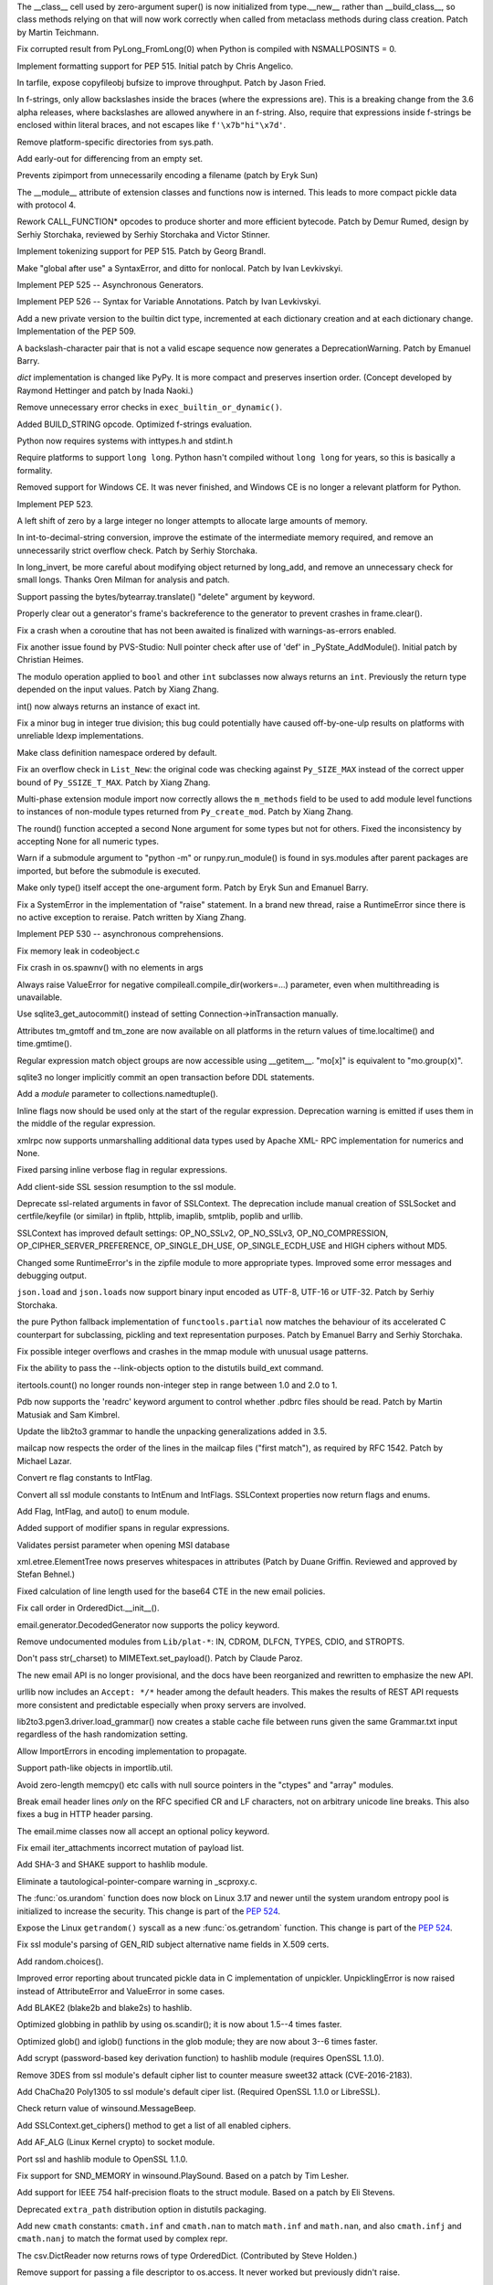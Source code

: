 .. bpo: 23722
.. date: 9319
.. nonce: C-8boi
.. release date: 2016-09-12
.. section: Core and Builtins

The __class__ cell used by zero-argument super() is now initialized from
type.__new__ rather than __build_class__, so class methods relying on that
will now work correctly when called from metaclass methods during class
creation. Patch by Martin Teichmann.

..

.. bpo: 25221
.. date: 9318
.. nonce: 9YbOxB
.. section: Core and Builtins

Fix corrupted result from PyLong_FromLong(0) when Python is compiled with
NSMALLPOSINTS = 0.

..

.. bpo: 27080
.. date: 9317
.. nonce: Te4Tjb
.. section: Core and Builtins

Implement formatting support for PEP 515.  Initial patch by Chris Angelico.

..

.. bpo: 27199
.. date: 9316
.. nonce: GheADD
.. section: Core and Builtins

In tarfile, expose copyfileobj bufsize to improve throughput. Patch by Jason
Fried.

..

.. bpo: 27948
.. date: 9315
.. nonce: Rpw5nq
.. section: Core and Builtins

In f-strings, only allow backslashes inside the braces (where the
expressions are).  This is a breaking change from the 3.6 alpha releases,
where backslashes are allowed anywhere in an f-string.  Also, require that
expressions inside f-strings be enclosed within literal braces, and not
escapes like ``f'\x7b"hi"\x7d'``.

..

.. bpo: 28046
.. date: 9314
.. nonce: liHxFW
.. section: Core and Builtins

Remove platform-specific directories from sys.path.

..

.. bpo: 28071
.. date: 9313
.. nonce: PffE44
.. section: Core and Builtins

Add early-out for differencing from an empty set.

..

.. bpo: 25758
.. date: 9312
.. nonce: yR-YTD
.. section: Core and Builtins

Prevents zipimport from unnecessarily encoding a filename (patch by Eryk
Sun)

..

.. bpo: 25856
.. date: 9311
.. nonce: neCvXl
.. section: Core and Builtins

The __module__ attribute of extension classes and functions now is interned.
This leads to more compact pickle data with protocol 4.

..

.. bpo: 27213
.. date: 9310
.. nonce: VCfkkp
.. section: Core and Builtins

Rework CALL_FUNCTION* opcodes to produce shorter and more efficient
bytecode. Patch by Demur Rumed, design by Serhiy Storchaka, reviewed by
Serhiy Storchaka and Victor Stinner.

..

.. bpo: 26331
.. date: 9309
.. nonce: TdJp8_
.. section: Core and Builtins

Implement tokenizing support for PEP 515. Patch by Georg Brandl.

..

.. bpo: 27999
.. date: 9308
.. nonce: 8aacQj
.. section: Core and Builtins

Make "global after use" a SyntaxError, and ditto for nonlocal. Patch by Ivan
Levkivskyi.

..

.. bpo: 28003
.. date: 9307
.. nonce: noeoav
.. section: Core and Builtins

Implement PEP 525 -- Asynchronous Generators.

..

.. bpo: 27985
.. date: 9306
.. nonce: 0ayJ5k
.. section: Core and Builtins

Implement PEP 526 -- Syntax for Variable Annotations. Patch by Ivan
Levkivskyi.

..

.. bpo: 26058
.. date: 9305
.. nonce: UR_ojv
.. section: Core and Builtins

Add a new private version to the builtin dict type, incremented at each
dictionary creation and at each dictionary change. Implementation of the PEP
509.

..

.. bpo: 27364
.. date: 9304
.. nonce: 8u_LoD
.. section: Core and Builtins

A backslash-character pair that is not a valid escape sequence now generates
a DeprecationWarning.  Patch by Emanuel Barry.

..

.. bpo: 27350
.. date: 9303
.. nonce: aABzcL
.. section: Core and Builtins

`dict` implementation is changed like PyPy. It is more compact and preserves
insertion order. (Concept developed by Raymond Hettinger and patch by Inada
Naoki.)

..

.. bpo: 27911
.. date: 9302
.. nonce: 1eaHRd
.. section: Core and Builtins

Remove unnecessary error checks in ``exec_builtin_or_dynamic()``.

..

.. bpo: 27078
.. date: 9301
.. nonce: ZevPQR
.. section: Core and Builtins

Added BUILD_STRING opcode.  Optimized f-strings evaluation.

..

.. bpo: 17884
.. date: 9300
.. nonce: wGy0dr
.. section: Core and Builtins

Python now requires systems with inttypes.h and stdint.h

..

.. bpo: 27961
.. date: 9299
.. nonce: EYS8oe
.. section: Core and Builtins

Require platforms to support ``long long``. Python hasn't compiled without
``long long`` for years, so this is basically a formality.

..

.. bpo: 27355
.. date: 9298
.. nonce: qdIpxm
.. section: Core and Builtins

Removed support for Windows CE.  It was never finished, and Windows CE is no
longer a relevant platform for Python.

..

.. bpo: 0
.. date: 9297
.. nonce: rdhhVw
.. section: Core and Builtins

Implement PEP 523.

..

.. bpo: 27870
.. date: 9296
.. nonce: Y0u34u
.. section: Core and Builtins

A left shift of zero by a large integer no longer attempts to allocate large
amounts of memory.

..

.. bpo: 25402
.. date: 9295
.. nonce: naeRHq
.. section: Core and Builtins

In int-to-decimal-string conversion, improve the estimate of the
intermediate memory required, and remove an unnecessarily strict overflow
check. Patch by Serhiy Storchaka.

..

.. bpo: 27214
.. date: 9294
.. nonce: CDh8S4
.. section: Core and Builtins

In long_invert, be more careful about modifying object returned by long_add,
and remove an unnecessary check for small longs. Thanks Oren Milman for
analysis and patch.

..

.. bpo: 27506
.. date: 9293
.. nonce: eK87PI
.. section: Core and Builtins

Support passing the bytes/bytearray.translate() "delete" argument by
keyword.

..

.. bpo: 27812
.. date: 9292
.. nonce: sidcs8
.. section: Core and Builtins

Properly clear out a generator's frame's backreference to the generator to
prevent crashes in frame.clear().

..

.. bpo: 27811
.. date: 9291
.. nonce: T4AuBo
.. section: Core and Builtins

Fix a crash when a coroutine that has not been awaited is finalized with
warnings-as-errors enabled.

..

.. bpo: 27587
.. date: 9290
.. nonce: mbavY2
.. section: Core and Builtins

Fix another issue found by PVS-Studio: Null pointer check after use of 'def'
in _PyState_AddModule(). Initial patch by Christian Heimes.

..

.. bpo: 27792
.. date: 9289
.. nonce: Np6_Hl
.. section: Core and Builtins

The modulo operation applied to ``bool`` and other ``int`` subclasses now
always returns an ``int``. Previously the return type depended on the input
values. Patch by Xiang Zhang.

..

.. bpo: 26984
.. date: 9288
.. nonce: 7--80J
.. section: Core and Builtins

int() now always returns an instance of exact int.

..

.. bpo: 25604
.. date: 9287
.. nonce: UkeHGy
.. section: Core and Builtins

Fix a minor bug in integer true division; this bug could potentially have
caused off-by-one-ulp results on platforms with unreliable ldexp
implementations.

..

.. bpo: 24254
.. date: 9286
.. nonce: 368r1U
.. section: Core and Builtins

Make class definition namespace ordered by default.

..

.. bpo: 27662
.. date: 9285
.. nonce: a8cBpq
.. section: Core and Builtins

Fix an overflow check in ``List_New``: the original code was checking
against ``Py_SIZE_MAX`` instead of the correct upper bound of
``Py_SSIZE_T_MAX``. Patch by Xiang Zhang.

..

.. bpo: 27782
.. date: 9284
.. nonce: C8OBQD
.. section: Core and Builtins

Multi-phase extension module import now correctly allows the ``m_methods``
field to be used to add module level functions to instances of non-module
types returned from ``Py_create_mod``. Patch by Xiang Zhang.

..

.. bpo: 27936
.. date: 9283
.. nonce: AdOann
.. section: Core and Builtins

The round() function accepted a second None argument for some types but not
for others.  Fixed the inconsistency by accepting None for all numeric
types.

..

.. bpo: 27487
.. date: 9282
.. nonce: jeTQNr
.. section: Core and Builtins

Warn if a submodule argument to "python -m" or runpy.run_module() is found
in sys.modules after parent packages are imported, but before the submodule
is executed.

..

.. bpo: 27157
.. date: 9281
.. nonce: Wf_eFE
.. section: Core and Builtins

Make only type() itself accept the one-argument form. Patch by Eryk Sun and
Emanuel Barry.

..

.. bpo: 27558
.. date: 9280
.. nonce: VmltMh
.. section: Core and Builtins

Fix a SystemError in the implementation of "raise" statement. In a brand new
thread, raise a RuntimeError since there is no active exception to reraise.
Patch written by Xiang Zhang.

..

.. bpo: 28008
.. date: 9279
.. nonce: 0DdIrA
.. section: Core and Builtins

Implement PEP 530 -- asynchronous comprehensions.

..

.. bpo: 27942
.. date: 9278
.. nonce: wCAkW5
.. section: Core and Builtins

Fix memory leak in codeobject.c

..

.. bpo: 28732
.. date: 9277
.. nonce: xkG8k7
.. section: Library

Fix crash in os.spawnv() with no elements in args

..

.. bpo: 28485
.. date: 9276
.. nonce: WuKqKh
.. section: Library

Always raise ValueError for negative compileall.compile_dir(workers=...)
parameter, even when multithreading is unavailable.

..

.. bpo: 28037
.. date: 9275
.. nonce: -3u7zq
.. section: Library

Use sqlite3_get_autocommit() instead of setting Connection->inTransaction
manually.

..

.. bpo: 25283
.. date: 9274
.. nonce: qwQDX2
.. section: Library

Attributes tm_gmtoff and tm_zone are now available on all platforms in the
return values of time.localtime() and time.gmtime().

..

.. bpo: 24454
.. date: 9273
.. nonce: pUTKOA
.. section: Library

Regular expression match object groups are now accessible using __getitem__.
"mo[x]" is equivalent to "mo.group(x)".

..

.. bpo: 10740
.. date: 9272
.. nonce: 8iGFan
.. section: Library

sqlite3 no longer implicitly commit an open transaction before DDL
statements.

..

.. bpo: 17941
.. date: 9271
.. nonce: E9rm_o
.. section: Library

Add a *module* parameter to collections.namedtuple().

..

.. bpo: 22493
.. date: 9270
.. nonce: yDfUrj
.. section: Library

Inline flags now should be used only at the start of the regular expression.
Deprecation warning is emitted if uses them in the middle of the regular
expression.

..

.. bpo: 26885
.. date: 9269
.. nonce: TJ779X
.. section: Library

xmlrpc now supports unmarshalling additional data types used by Apache XML-
RPC implementation for numerics and None.

..

.. bpo: 28070
.. date: 9268
.. nonce: Kot8Hu
.. section: Library

Fixed parsing inline verbose flag in regular expressions.

..

.. bpo: 19500
.. date: 9267
.. nonce: H7q5im
.. section: Library

Add client-side SSL session resumption to the ssl module.

..

.. bpo: 28022
.. date: 9266
.. nonce: 08kTMg
.. section: Library

Deprecate ssl-related arguments in favor of SSLContext. The deprecation
include manual creation of SSLSocket and certfile/keyfile (or similar) in
ftplib, httplib, imaplib, smtplib, poplib and urllib.

..

.. bpo: 28043
.. date: 9265
.. nonce: 588Oy3
.. section: Library

SSLContext has improved default settings: OP_NO_SSLv2, OP_NO_SSLv3,
OP_NO_COMPRESSION, OP_CIPHER_SERVER_PREFERENCE, OP_SINGLE_DH_USE,
OP_SINGLE_ECDH_USE and HIGH ciphers without MD5.

..

.. bpo: 24693
.. date: 9264
.. nonce: a63Shp
.. section: Library

Changed some RuntimeError's in the zipfile module to more appropriate types.
Improved some error messages and debugging output.

..

.. bpo: 17909
.. date: 9263
.. nonce: SMNkt6
.. section: Library

``json.load`` and ``json.loads`` now support binary input encoded as UTF-8,
UTF-16 or UTF-32. Patch by Serhiy Storchaka.

..

.. bpo: 27137
.. date: 9262
.. nonce: frjG8W
.. section: Library

the pure Python fallback implementation of ``functools.partial`` now matches
the behaviour of its accelerated C counterpart for subclassing, pickling and
text representation purposes. Patch by Emanuel Barry and Serhiy Storchaka.

..

.. bpo: 0
.. date: 9261
.. nonce: 81jNns
.. section: Library

Fix possible integer overflows and crashes in the mmap module with unusual
usage patterns.

..

.. bpo: 1703178
.. date: 9260
.. nonce: meb49K
.. section: Library

Fix the ability to pass the --link-objects option to the distutils build_ext
command.

..

.. bpo: 28019
.. date: 9259
.. nonce: KUhBaS
.. section: Library

itertools.count() no longer rounds non-integer step in range between 1.0 and
2.0 to 1.

..

.. bpo: 18401
.. date: 9258
.. nonce: _12WDV
.. section: Library

Pdb now supports the 'readrc' keyword argument to control whether .pdbrc
files should be read.  Patch by Martin Matusiak and Sam Kimbrel.

..

.. bpo: 25969
.. date: 9257
.. nonce: qSPkl-
.. section: Library

Update the lib2to3 grammar to handle the unpacking generalizations added in
3.5.

..

.. bpo: 14977
.. date: 9256
.. nonce: 4MvALg
.. section: Library

mailcap now respects the order of the lines in the mailcap files ("first
match"), as required by RFC 1542.  Patch by Michael Lazar.

..

.. bpo: 28082
.. date: 9255
.. nonce: EICw4d
.. section: Library

Convert re flag constants to IntFlag.

..

.. bpo: 28025
.. date: 9254
.. nonce: YxcZHY
.. section: Library

Convert all ssl module constants to IntEnum and IntFlags. SSLContext
properties now return flags and enums.

..

.. bpo: 23591
.. date: 9253
.. nonce: 7gSXAN
.. section: Library

Add Flag, IntFlag, and auto() to enum module.

..

.. bpo: 433028
.. date: 9252
.. nonce: yGjT0q
.. section: Library

Added support of modifier spans in regular expressions.

..

.. bpo: 24594
.. date: 9251
.. nonce: 9CnFVS
.. section: Library

Validates persist parameter when opening MSI database

..

.. bpo: 17582
.. date: 9250
.. nonce: MXEHxQ
.. section: Library

xml.etree.ElementTree nows preserves whitespaces in attributes (Patch by
Duane Griffin.  Reviewed and approved by Stefan Behnel.)

..

.. bpo: 28047
.. date: 9249
.. nonce: pDu3Fm
.. section: Library

Fixed calculation of line length used for the base64 CTE in the new email
policies.

..

.. bpo: 27576
.. date: 9248
.. nonce: tqZxYv
.. section: Library

Fix call order in OrderedDict.__init__().

..

.. bpo: 0
.. date: 9247
.. nonce: cxHuUo
.. section: Library

email.generator.DecodedGenerator now supports the policy keyword.

..

.. bpo: 28027
.. date: 9246
.. nonce: v39s1z
.. section: Library

Remove undocumented modules from ``Lib/plat-*``: IN, CDROM, DLFCN, TYPES,
CDIO, and STROPTS.

..

.. bpo: 27445
.. date: 9245
.. nonce: wOG0C0
.. section: Library

Don't pass str(_charset) to MIMEText.set_payload(). Patch by Claude Paroz.

..

.. bpo: 24277
.. date: 9244
.. nonce: OgDA28
.. section: Library

The new email API is no longer provisional, and the docs have been
reorganized and rewritten to emphasize the new API.

..

.. bpo: 22450
.. date: 9243
.. nonce: T3Sn_J
.. section: Library

urllib now includes an ``Accept: */*`` header among the default headers.
This makes the results of REST API requests more consistent and predictable
especially when proxy servers are involved.

..

.. bpo: 0
.. date: 9242
.. nonce: PVZStR
.. section: Library

lib2to3.pgen3.driver.load_grammar() now creates a stable cache file between
runs given the same Grammar.txt input regardless of the hash randomization
setting.

..

.. bpo: 28005
.. date: 9241
.. nonce: oJLK1w
.. section: Library

Allow ImportErrors in encoding implementation to propagate.

..

.. bpo: 26667
.. date: 9240
.. nonce: hWs9wA
.. section: Library

Support path-like objects in importlib.util.

..

.. bpo: 27570
.. date: 9239
.. nonce: pU0Zie
.. section: Library

Avoid zero-length memcpy() etc calls with null source pointers in the
"ctypes" and "array" modules.

..

.. bpo: 22233
.. date: 9238
.. nonce: uXSN0R
.. section: Library

Break email header lines *only* on the RFC specified CR and LF characters,
not on arbitrary unicode line breaks.  This also fixes a bug in HTTP header
parsing.

..

.. bpo: 27331
.. date: 9237
.. nonce: akOxfh
.. section: Library

The email.mime classes now all accept an optional policy keyword.

..

.. bpo: 27988
.. date: 9236
.. nonce: VfMzZH
.. section: Library

Fix email iter_attachments incorrect mutation of payload list.

..

.. bpo: 16113
.. date: 9235
.. nonce: jyKRxs
.. section: Library

Add SHA-3 and SHAKE support to hashlib module.

..

.. bpo: 0
.. date: 9234
.. nonce: j7npJi
.. section: Library

Eliminate a tautological-pointer-compare warning in _scproxy.c.

..

.. bpo: 27776
.. date: 9233
.. nonce: dOJcUU
.. section: Library

The :func:`os.urandom` function does now block on Linux 3.17 and newer until
the system urandom entropy pool is initialized to increase the security.
This change is part of the :pep:`524`.

..

.. bpo: 27778
.. date: 9232
.. nonce: gvbf3F
.. section: Library

Expose the Linux ``getrandom()`` syscall as a new :func:`os.getrandom`
function. This change is part of the :pep:`524`.

..

.. bpo: 27691
.. date: 9231
.. nonce: TMYF5_
.. section: Library

Fix ssl module's parsing of GEN_RID subject alternative name fields in X.509
certs.

..

.. bpo: 18844
.. date: 9230
.. nonce: OZnLOi
.. section: Library

Add random.choices().

..

.. bpo: 25761
.. date: 9229
.. nonce: qd--Ta
.. section: Library

Improved error reporting about truncated pickle data in C implementation of
unpickler.  UnpicklingError is now raised instead of AttributeError and
ValueError in some cases.

..

.. bpo: 26798
.. date: 9228
.. nonce: he58yl
.. section: Library

Add BLAKE2 (blake2b and blake2s) to hashlib.

..

.. bpo: 26032
.. date: 9227
.. nonce: v5ByZW
.. section: Library

Optimized globbing in pathlib by using os.scandir(); it is now about 1.5--4
times faster.

..

.. bpo: 25596
.. date: 9226
.. nonce: TFtyjC
.. section: Library

Optimized glob() and iglob() functions in the glob module; they are now
about 3--6 times faster.

..

.. bpo: 27928
.. date: 9225
.. nonce: vG2f6q
.. section: Library

Add scrypt (password-based key derivation function) to hashlib module
(requires OpenSSL 1.1.0).

..

.. bpo: 27850
.. date: 9224
.. nonce: kIVQ0m
.. section: Library

Remove 3DES from ssl module's default cipher list to counter measure sweet32
attack (CVE-2016-2183).

..

.. bpo: 27766
.. date: 9223
.. nonce: WI70Tc
.. section: Library

Add ChaCha20 Poly1305 to ssl module's default ciper list. (Required OpenSSL
1.1.0 or LibreSSL).

..

.. bpo: 25387
.. date: 9222
.. nonce: -wsV59
.. section: Library

Check return value of winsound.MessageBeep.

..

.. bpo: 27866
.. date: 9221
.. nonce: FM3-BZ
.. section: Library

Add SSLContext.get_ciphers() method to get a list of all enabled ciphers.

..

.. bpo: 27744
.. date: 9220
.. nonce: 2cVMpG
.. section: Library

Add AF_ALG (Linux Kernel crypto) to socket module.

..

.. bpo: 26470
.. date: 9219
.. nonce: QGu_wo
.. section: Library

Port ssl and hashlib module to OpenSSL 1.1.0.

..

.. bpo: 11620
.. date: 9218
.. nonce: JyL-Po
.. section: Library

Fix support for SND_MEMORY in winsound.PlaySound.  Based on a patch by Tim
Lesher.

..

.. bpo: 11734
.. date: 9217
.. nonce: AQoy-q
.. section: Library

Add support for IEEE 754 half-precision floats to the struct module. Based
on a patch by Eli Stevens.

..

.. bpo: 27919
.. date: 9216
.. nonce: NRqNEW
.. section: Library

Deprecated ``extra_path`` distribution option in distutils packaging.

..

.. bpo: 23229
.. date: 9215
.. nonce: gXhSFh
.. section: Library

Add new ``cmath`` constants: ``cmath.inf`` and ``cmath.nan`` to match
``math.inf`` and ``math.nan``, and also ``cmath.infj`` and ``cmath.nanj`` to
match the format used by complex repr.

..

.. bpo: 27842
.. date: 9214
.. nonce: qlhp0-
.. section: Library

The csv.DictReader now returns rows of type OrderedDict. (Contributed by
Steve Holden.)

..

.. bpo: 0
.. date: 9213
.. nonce: 6TjEgz
.. section: Library

Remove support for passing a file descriptor to os.access. It never worked
but previously didn't raise.

..

.. bpo: 12885
.. date: 9212
.. nonce: r-IV1g
.. section: Library

Fix error when distutils encounters symlink.

..

.. bpo: 27881
.. date: 9211
.. nonce: fkETd9
.. section: Library

Fixed possible bugs when setting sqlite3.Connection.isolation_level. Based
on patch by Xiang Zhang.

..

.. bpo: 27861
.. date: 9210
.. nonce: DBYuo9
.. section: Library

Fixed a crash in sqlite3.Connection.cursor() when a factory creates not a
cursor.  Patch by Xiang Zhang.

..

.. bpo: 19884
.. date: 9209
.. nonce: MO8AWH
.. section: Library

Avoid spurious output on OS X with Gnu Readline.

..

.. bpo: 27706
.. date: 9208
.. nonce: ZY67yu
.. section: Library

Restore deterministic behavior of random.Random().seed() for string seeds
using seeding version 1.  Allows sequences of calls to random() to exactly
match those obtained in Python 2. Patch by Nofar Schnider.

..

.. bpo: 10513
.. date: 9207
.. nonce: tQIQD_
.. section: Library

Fix a regression in Connection.commit().  Statements should not be reset
after a commit.

..

.. bpo: 12319
.. date: 9206
.. nonce: Wc4oUu
.. section: Library

Chunked transfer encoding support added to http.client.HTTPConnection
requests.  The urllib.request.AbstractHTTPHandler class does not enforce a
Content-Length header any more.  If a HTTP request has a file or iterable
body, but no Content-Length header, the library now falls back to use
chunked transfer- encoding.

..

.. bpo: 0
.. date: 9205
.. nonce: cYraeH
.. section: Library

A new version of typing.py from https://github.com/python/typing: -
Collection (only for 3.6) (Issue #27598) - Add FrozenSet to __all__
(upstream #261) - fix crash in _get_type_vars() (upstream #259) - Remove the
dict constraint in ForwardRef._eval_type (upstream #252)

..

.. bpo: 27832
.. date: 9204
.. nonce: hxh6_h
.. section: Library

Make ``_normalize`` parameter to ``Fraction`` constuctor keyword-only, so
that ``Fraction(2, 3, 4)`` now raises ``TypeError``.

..

.. bpo: 27539
.. date: 9203
.. nonce: S4L1cq
.. section: Library

Fix unnormalised ``Fraction.__pow__`` result in the case of negative
exponent and negative base.

..

.. bpo: 21718
.. date: 9202
.. nonce: FUJd-7
.. section: Library

cursor.description is now available for queries using CTEs.

..

.. bpo: 27819
.. date: 9201
.. nonce: -A_u1x
.. section: Library

In distutils sdists, simply produce the "gztar" (gzipped tar format)
distributions on all platforms unless "formats" is supplied.

..

.. bpo: 2466
.. date: 9200
.. nonce: VRNlkg
.. section: Library

posixpath.ismount now correctly recognizes mount points which the user does
not have permission to access.

..

.. bpo: 9998
.. date: 9199
.. nonce: SNIoPr
.. section: Library

On Linux, ctypes.util.find_library now looks in LD_LIBRARY_PATH for shared
libraries.

..

.. bpo: 27573
.. date: 9198
.. nonce: yuXLnW
.. section: Library

exit message for code.interact is now configurable.

..

.. bpo: 27930
.. date: 9197
.. nonce: BkOfSi
.. section: Library

Improved behaviour of logging.handlers.QueueListener. Thanks to Paulo
Andrade and Petr Viktorin for the analysis and patch.

..

.. bpo: 6766
.. date: 9196
.. nonce: _zO4cV
.. section: Library

Distributed reference counting added to multiprocessing to support nesting
of shared values / proxy objects.

..

.. bpo: 21201
.. date: 9195
.. nonce: wLCKiA
.. section: Library

Improves readability of multiprocessing error message.  Thanks to Wojciech
Walczak for patch.

..

.. bpo: 0
.. date: 9194
.. nonce: hgCs-W
.. section: Library

asyncio: Add set_protocol / get_protocol to Transports.

..

.. bpo: 27456
.. date: 9193
.. nonce: lI_IE7
.. section: Library

asyncio: Set TCP_NODELAY by default.

..

.. bpo: 15308
.. date: 9192
.. nonce: zZxn8m
.. section: IDLE

Add 'interrupt execution' (^C) to Shell menu. Patch by Roger Serwy, updated
by Bayard Randel.

..

.. bpo: 27922
.. date: 9191
.. nonce: UEtEv9
.. section: IDLE

Stop IDLE tests from 'flashing' gui widgets on the screen.

..

.. bpo: 27891
.. date: 9190
.. nonce: 7W5cAj
.. section: IDLE

Consistently group and sort imports within idlelib modules.

..

.. bpo: 17642
.. date: 9189
.. nonce: B0BNOB
.. section: IDLE

add larger font sizes for classroom projection.

..

.. bpo: 0
.. date: 9188
.. nonce: zWZs6o
.. section: IDLE

Add version to title of IDLE help window.

..

.. bpo: 25564
.. date: 9187
.. nonce: GN0p14
.. section: IDLE

In section on IDLE -- console differences, mention that using exec means
that __builtins__ is defined for each statement.

..

.. bpo: 27821
.. date: 9186
.. nonce: Vzr42u
.. section: IDLE

Fix 3.6.0a3 regression that prevented custom key sets from being selected
when no custom theme was defined.

..

.. bpo: 26900
.. date: 9185
.. nonce: 0erSIc
.. section: C API

Excluded underscored names and other private API from limited API.

..

.. bpo: 26027
.. date: 9184
.. nonce: 5uVb7n
.. section: C API

Add support for path-like objects in PyUnicode_FSConverter() &
PyUnicode_FSDecoder().

..

.. bpo: 27427
.. date: 9183
.. nonce: OGhkYQ
.. section: Tests

Additional tests for the math module. Patch by Francisco Couzo.

..

.. bpo: 27953
.. date: 9182
.. nonce: oP3nuf
.. section: Tests

Skip math and cmath tests that fail on OS X 10.4 due to a poor libm
implementation of tan.

..

.. bpo: 26040
.. date: 9181
.. nonce: RvSU5I
.. section: Tests

Improve test_math and test_cmath coverage and rigour. Patch by Jeff Allen.

..

.. bpo: 27787
.. date: 9180
.. nonce: kf0YAt
.. section: Tests

Call gc.collect() before checking each test for "dangling threads", since
the dangling threads are weak references.

..

.. bpo: 27566
.. date: 9179
.. nonce: xDWjEb
.. section: Build

Fix clean target in freeze makefile (patch by Lisa Roach)

..

.. bpo: 27705
.. date: 9178
.. nonce: 8C2Ms3
.. section: Build

Update message in validate_ucrtbase.py

..

.. bpo: 27976
.. date: 9177
.. nonce: z0CT-3
.. section: Build

Deprecate building _ctypes with the bundled copy of libffi on non-OSX UNIX
platforms.

..

.. bpo: 27983
.. date: 9176
.. nonce: jL_1n8
.. section: Build

Cause lack of llvm-profdata tool when using clang as required for PGO
linking to be a configure time error rather than make time when --with-
optimizations is enabled.  Also improve our ability to find the llvm-
profdata tool on MacOS and some Linuxes.

..

.. bpo: 21590
.. date: 9175
.. nonce: haPolL
.. section: Build

Support for DTrace and SystemTap probes.

..

.. bpo: 26307
.. date: 9174
.. nonce: Puk2rd
.. section: Build

The profile-opt build now applies PGO to the built-in modules.

..

.. bpo: 26359
.. date: 9173
.. nonce: uxKCqR
.. section: Build

Add the --with-optimizations flag to turn on LTO and PGO build support when
available.

..

.. bpo: 27917
.. date: 9172
.. nonce: 8V2esX
.. section: Build

Set platform triplets for Android builds.

..

.. bpo: 25825
.. date: 9171
.. nonce: PwGiUI
.. section: Build

Update references to the $(LIBPL) installation path on AIX. This path was
changed in 3.2a4.

..

.. bpo: 0
.. date: 9170
.. nonce: G27B6T
.. section: Build

Update OS X installer to use SQLite 3.14.1 and XZ 5.2.2.

..

.. bpo: 21122
.. date: 9169
.. nonce: 98ovv8
.. section: Build

Fix LTO builds on OS X.

..

.. bpo: 17128
.. date: 9168
.. nonce: jd3Cll
.. section: Build

Build OS X installer with a private copy of OpenSSL. Also provide a sample
Install Certificates command script to install a set of root certificates
from the third-party certifi module.

..

.. bpo: 27952
.. date: 9167
.. nonce: WX9Ufc
.. section: Tools/Demos

Get Tools/scripts/fixcid.py working with Python 3 and the current "re"
module, avoid invalid Python backslash escapes, and fix a bug parsing
escaped C quote signs.

..

.. bpo: 28065
.. date: 9166
.. nonce: TUW63o
.. section: Windows

Update xz dependency to 5.2.2 and build it from source.

..

.. bpo: 25144
.. date: 9165
.. nonce: iUha52
.. section: Windows

Ensures TargetDir is set before continuing with custom install.

..

.. bpo: 1602
.. date: 9164
.. nonce: 5Kowx0
.. section: Windows

Windows console doesn't input or print Unicode (PEP 528)

..

.. bpo: 27781
.. date: 9163
.. nonce: 21eQH2
.. section: Windows

Change file system encoding on Windows to UTF-8 (PEP 529)

..

.. bpo: 27731
.. date: 9162
.. nonce: U2HSrC
.. section: Windows

Opt-out of MAX_PATH on Windows 10

..

.. bpo: 6135
.. date: 9161
.. nonce: pACuPJ
.. section: Windows

Adds encoding and errors parameters to subprocess.

..

.. bpo: 27959
.. date: 9160
.. nonce: JamSoC
.. section: Windows

Adds oem encoding, alias ansi to mbcs, move aliasmbcs to codec lookup.

..

.. bpo: 27982
.. date: 9159
.. nonce: xrUa9R
.. section: Windows

The functions of the winsound module now accept keyword arguments.

..

.. bpo: 20366
.. date: 9158
.. nonce: s6b-ut
.. section: Windows

Build full text search support into SQLite on Windows.

..

.. bpo: 27756
.. date: 9157
.. nonce: PDAoGy
.. section: Windows

Adds new icons for Python files and processes on Windows. Designs by Cherry
Wang.

..

.. bpo: 27883
.. date: 9156
.. nonce: vyOnxj
.. section: Windows

Update sqlite to 3.14.1.0 on Windows.
